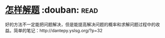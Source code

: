 * [[https://book.douban.com/subject/2124114/][怎样解题]]    :douban::read:
好的方法不一定能把问题解决，但是能提高解决问题的概率和求解问题过程中的收益。简单的笔记：http://dantepy.yslsg.org/?p=32

